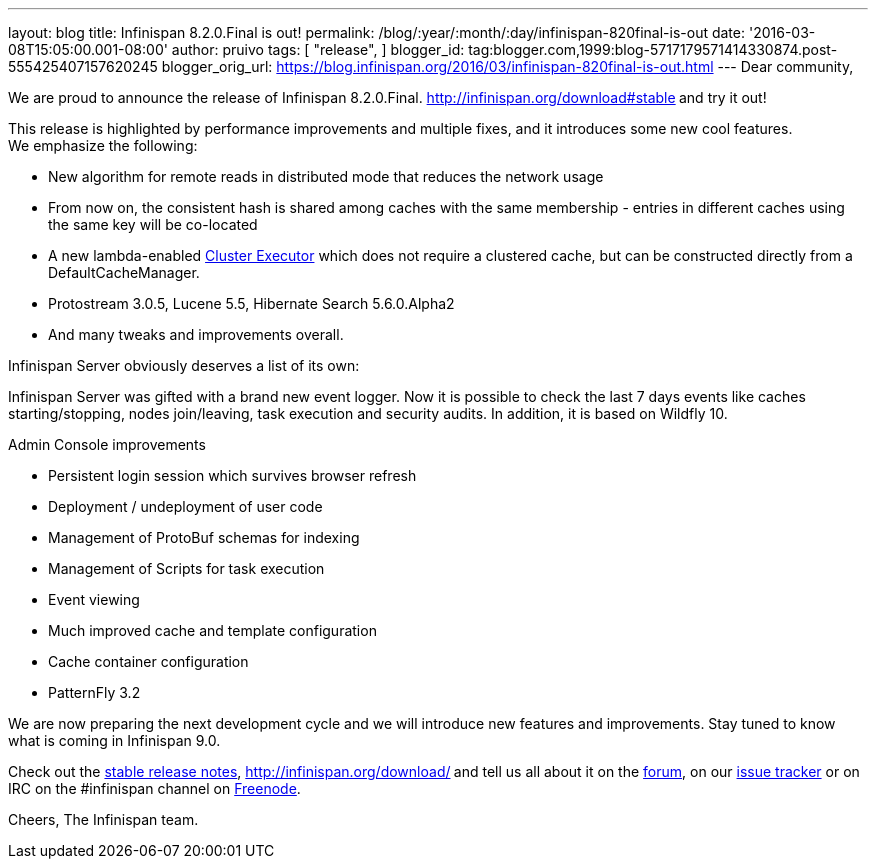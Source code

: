 ---
layout: blog
title: Infinispan 8.2.0.Final is out!
permalink: /blog/:year/:month/:day/infinispan-820final-is-out
date: '2016-03-08T15:05:00.001-08:00'
author: pruivo
tags: [ "release",
]
blogger_id: tag:blogger.com,1999:blog-5717179571414330874.post-555425407157620245
blogger_orig_url: https://blog.infinispan.org/2016/03/infinispan-820final-is-out.html
---
Dear community,

We are proud to announce the release of Infinispan 8.2.0.Final.
http://infinispan.org/download#stable[Download it here]** **and try it
out!

This release is highlighted by performance improvements and multiple
fixes, and it introduces some new cool features. We emphasize the
following:


* New algorithm for remote reads in distributed mode that reduces the
network usage
* From now on, the consistent hash is shared among caches with the same
membership - entries in different caches using the same key will be
co-located
* A new lambda-enabled
http://infinispan.org/docs/8.2.x/user_guide/user_guide.html#_cluster_executor[Cluster
Executor] which does not require a clustered cache, but can be
constructed directly from a DefaultCacheManager.
* Protostream 3.0.5, Lucene 5.5, Hibernate Search 5.6.0.Alpha2
* And many tweaks and improvements overall.

Infinispan Server obviously deserves a list of its own:

Infinispan Server was gifted with a brand new event logger. Now it is
possible to check the last 7 days events like caches starting/stopping,
nodes join/leaving, task execution and security audits. In addition, it
is based on Wildfly 10.

Admin Console improvements

* Persistent login session which survives browser refresh
* Deployment / undeployment of user code
* Management of ProtoBuf schemas for indexing
* Management of Scripts for task execution
* Event viewing
* Much improved cache and template configuration
* Cache container configuration
* PatternFly 3.2

We are now preparing the next development cycle and we will introduce
new features and improvements. Stay tuned to know what is coming in
Infinispan 9.0. 



Check out the http://infinispan.org/release-notes/#8.2[stable release
notes], http://infinispan.org/download/[download the releases]** **and
tell us all about it on the
https://developer.jboss.org/en/infinispan/content[forum], on our
https://issues.jboss.org/projects/ISPN[issue tracker] or on IRC on the
#infinispan channel on
http://webchat.freenode.net/?channels=%23infinispan[Freenode].

Cheers,
The Infinispan team.
